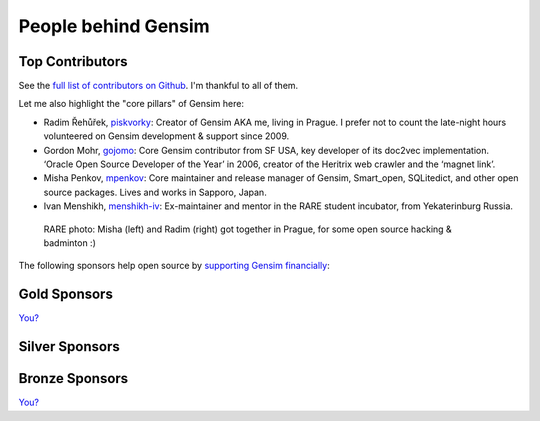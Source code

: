 .. _people:

People behind Gensim
====================

.. _contributors:

Top Contributors
----------------

See the `full list of contributors on Github <https://github.com/RaRe-Technologies/gensim/graphs/contributors>`_. I'm thankful to all of them.

Let me also highlight the "core pillars" of Gensim here:

- Radim Řehůřek, `piskvorky <https://github.com/piskvorky>`_: Creator of Gensim AKA me, living in Prague. I prefer not to count the late-night hours volunteered on Gensim development & support since 2009.
- Gordon Mohr, `gojomo <https://github.com/gojomo>`_: Core Gensim contributor from SF USA, key developer of its doc2vec implementation. ‘Oracle Open Source Developer of the Year’ in 2006, creator of the Heritrix web crawler and the ‘magnet link’.
- Misha Penkov, `mpenkov <https://github.com/mpenkov>`_: Core maintainer and release manager of Gensim, Smart_open, SQLitedict, and other open source packages. Lives and works in Sapporo, Japan.
- Ivan Menshikh, `menshikh-iv <https://github.com/menshikh-iv>`_: Ex-maintainer and mentor in the RARE student incubator, from Yekaterinburg Russia.

.. figure:: _static/images/misha_radim.jpeg
   :width: 100%
   :alt: Misha (left) and Radim (right) got together in Prague for some open source and badminton :)

   RARE photo: Misha (left) and Radim (right) got together in Prague, for some open source hacking & badminton :)


The following sponsors help open source by `supporting Gensim financially <https://github.com/sponsors/piskvorky>`_:

.. _gold-sponsors:

Gold Sponsors
-------------

`You? <https://github.com/sponsors/piskvorky>`_

.. _silver-sponsors:

Silver Sponsors
---------------

.. figure:: _static/images/wilabs-logo.png
   :target: https://wilabs.com/
   :width: 50%
   :alt: WiLabs

.. _bronze-sponsors:

Bronze Sponsors
---------------

`You? <https://github.com/sponsors/piskvorky>`_
